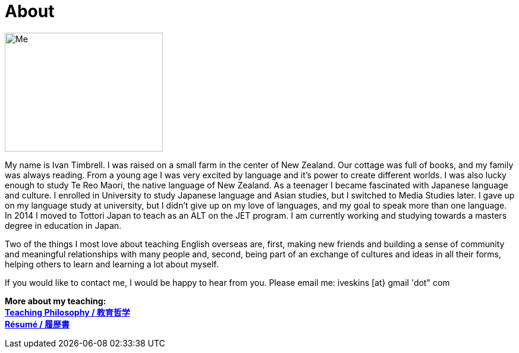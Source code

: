 = About
:hp-tags: About, Ivan,


image::http://i.imgur.com/D2Idvee.jpg[Me, 266, 200, ]

My name is Ivan Timbrell. I was raised on a small farm in the center of New Zealand. Our cottage was full of books, and my family was always reading. From a young age I was very excited by language and it's power to create different worlds. I was also lucky enough to study Te Reo Maori, the native language of New Zealand. As a teenager I became fascinated with Japanese language and culture. I enrolled in University to study Japanese language and Asian studies, but I switched to Media Studies later. I gave up on my language study at university, but I didn't give up on my love of languages, and my goal to speak more than one language. In 2014 I moved to Tottori Japan to teach as an ALT on the JET program. I am currently working and studying towards a masters degree in education in Japan. 

Two of the things I most love about teaching English overseas are,  
first, making new friends and building a sense of community and meaningful relationships with many people 
and, second, being part of an exchange of cultures and ideas in all their forms, helping others to learn and learning a lot about myself. 

If you would like to contact me, I would be happy to hear from you. Please email me:
iveskins [at} gmail 'dot" com

*More about my teaching:* +
link:https://iveskins.github.io/2016/06/28/My-teaching-philosophy.html[*Teaching Philosophy / 教育哲学*] +
link:https://iveskins.github.io/2016/06/28/Resume.html[*Résumé / 履歴書*] +


